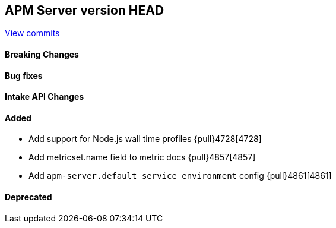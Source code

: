 [[release-notes-head]]
== APM Server version HEAD

https://github.com/elastic/apm-server/compare/7.12\...master[View commits]

[float]
==== Breaking Changes

[float]
==== Bug fixes

[float]
==== Intake API Changes

[float]
==== Added
* Add support for Node.js wall time profiles {pull}4728[4728]
* Add metricset.name field to metric docs {pull}4857[4857]
* Add `apm-server.default_service_environment` config {pull}4861[4861]

[float]
==== Deprecated
